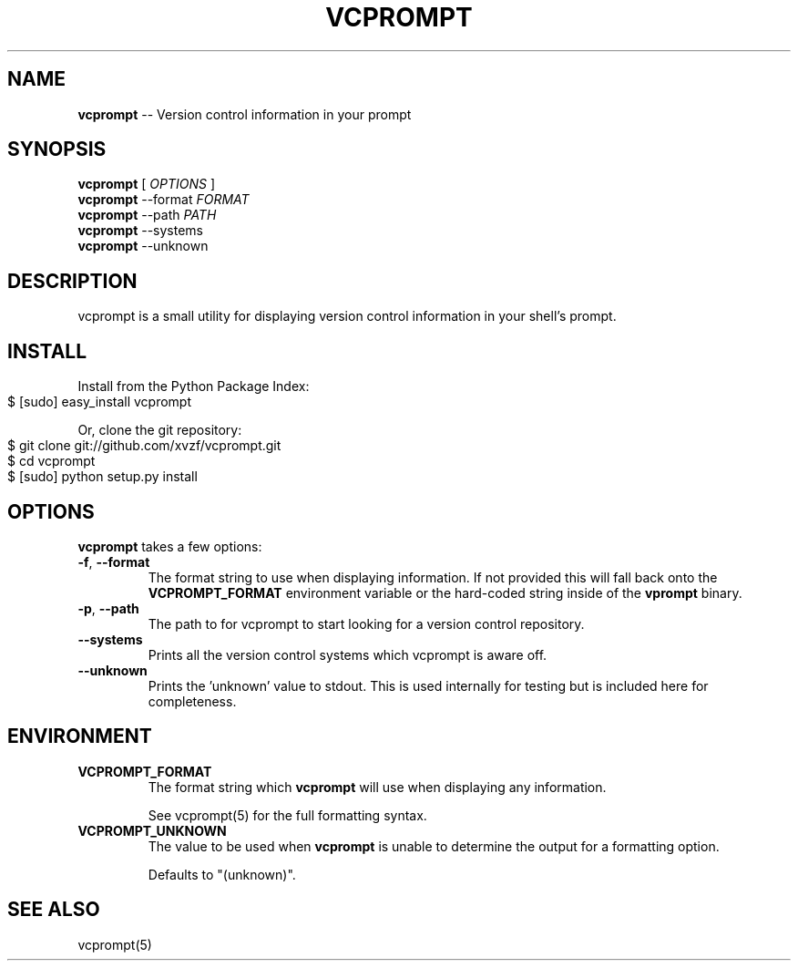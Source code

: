 .\" generated with Ronn/v0.4.1
.\" http://github.com/rtomayko/ronn/
.
.TH "VCPROMPT" "1" "March 2010" "" ""
.
.SH "NAME"
\fBvcprompt\fR \-\- Version control information in your prompt
.
.SH "SYNOPSIS"
\fBvcprompt\fR [ \fIOPTIONS\fR ]
.
.br
\fBvcprompt\fR \-\-format \fIFORMAT\fR
.
.br
\fBvcprompt\fR \-\-path \fIPATH\fR
.
.br
\fBvcprompt\fR \-\-systems
.
.br
\fBvcprompt\fR \-\-unknown
.
.br
.
.SH "DESCRIPTION"
vcprompt is a small utility for displaying version control information
in your shell's prompt.
.
.SH "INSTALL"
Install from the Python Package Index:
.
.IP "" 4
.
.nf
$ [sudo] easy_install vcprompt
.
.fi
.
.IP "" 0
.
.P
Or, clone the git repository:
.
.IP "" 4
.
.nf
$ git clone git://github.com/xvzf/vcprompt.git
$ cd vcprompt
$ [sudo] python setup.py install
.
.fi
.
.IP "" 0
.
.SH "OPTIONS"
\fBvcprompt\fR takes a few options:
.
.TP
\fB\-f\fR, \fB\-\-format\fR
The format string to use when displaying information. If not provided
this will fall back onto the \fBVCPROMPT_FORMAT\fR environment variable or
the hard\-coded string inside of the \fBvprompt\fR binary.
.
.TP
\fB\-p\fR, \fB\-\-path\fR
The path to for vcprompt to start looking for a version control
repository.
.
.TP
\fB\-\-systems\fR
Prints all the version control systems which vcprompt is aware off.
.
.TP
\fB\-\-unknown\fR
Prints the 'unknown' value to stdout. This is used internally for
testing but is included here for completeness.
.
.SH "ENVIRONMENT"
.
.TP
\fBVCPROMPT_FORMAT\fR
The format string which \fBvcprompt\fR will use when displaying any
information.
.
.IP
See vcprompt(5) for the full formatting syntax.
.
.TP
\fBVCPROMPT_UNKNOWN\fR
The value to be used when \fBvcprompt\fR is unable to determine the
output for a formatting option.
.
.IP
Defaults to "(unknown)".
.
.SH "SEE ALSO"
vcprompt(5)
